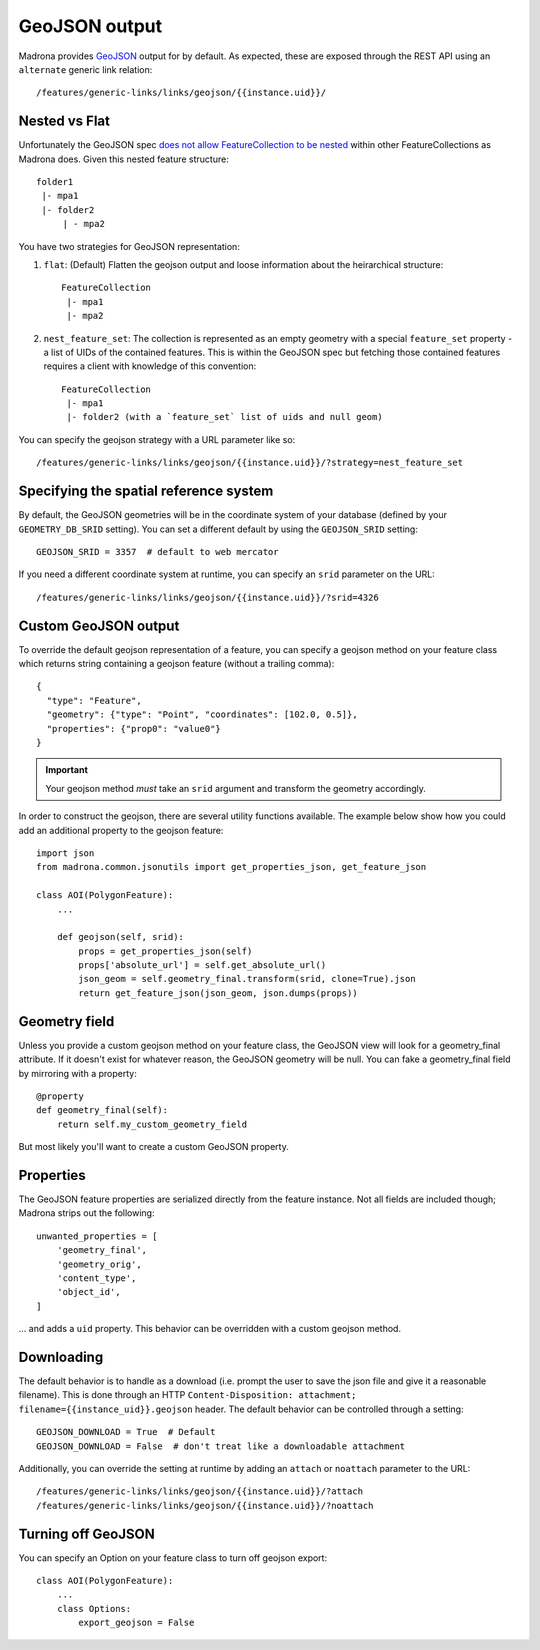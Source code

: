 .. _geojson:

GeoJSON output
====================================

Madrona provides `GeoJSON <http://www.geojson.org/>`_ output for by default. As expected, these are exposed through the REST API using an ``alternate`` generic link relation::

    /features/generic-links/links/geojson/{{instance.uid}}/

Nested vs Flat
--------------

Unfortunately the GeoJSON spec `does not allow FeatureCollection to be nested <http://www.geojson.org/geojson-spec.html#feature-collection-objects>`_ within other FeatureCollections as Madrona does. Given this nested feature structure::

         folder1
          |- mpa1
          |- folder2
              | - mpa2

You have two strategies for GeoJSON representation:

1. ``flat``: (Default) Flatten the geojson output and loose information about the heirarchical structure::

     FeatureCollection 
      |- mpa1
      |- mpa2

2. ``nest_feature_set``: The collection is represented as an empty geometry with a special ``feature_set`` property - a list of UIDs of the contained features. This is within the GeoJSON spec but fetching those contained features requires a client with knowledge of this convention::

     FeatureCollection 
      |- mpa1
      |- folder2 (with a `feature_set` list of uids and null geom)

You can specify the geojson strategy with a URL parameter like so::

    /features/generic-links/links/geojson/{{instance.uid}}/?strategy=nest_feature_set

Specifying the spatial reference system
----------------------------------------
By default, the GeoJSON geometries will be in the coordinate system of your database (defined by your ``GEOMETRY_DB_SRID`` setting).
You can set a different default by using the ``GEOJSON_SRID`` setting::

    GEOJSON_SRID = 3357  # default to web mercator

If you need a different coordinate system at runtime, you can specify an ``srid`` parameter on the URL::

    /features/generic-links/links/geojson/{{instance.uid}}/?srid=4326


Custom GeoJSON output
----------------------
To override the default geojson representation of a feature, you can specify a geojson method on your feature class 
which returns string containing a geojson feature (without a trailing comma)::
 
      { 
        "type": "Feature",
        "geometry": {"type": "Point", "coordinates": [102.0, 0.5]},
        "properties": {"prop0": "value0"}
      }

.. important:: Your geojson method *must* take an ``srid`` argument and transform the geometry accordingly. 

In order to construct the geojson, there are several utility functions available. The example below show 
how you could add an additional property to the geojson feature::

    import json
    from madrona.common.jsonutils import get_properties_json, get_feature_json 

    class AOI(PolygonFeature):
        ...

        def geojson(self, srid):
            props = get_properties_json(self)
            props['absolute_url'] = self.get_absolute_url()
            json_geom = self.geometry_final.transform(srid, clone=True).json
            return get_feature_json(json_geom, json.dumps(props))


Geometry field
--------------
Unless you provide a custom geojson method on your feature class, the GeoJSON view will look for a geometry_final attribute.
If it doesn't exist for whatever reason, the GeoJSON geometry will be null. You can fake a geometry_final field 
by mirroring with a property::

        @property
        def geometry_final(self):
            return self.my_custom_geometry_field

But most likely you'll want to create a custom GeoJSON property.


Properties
----------
The GeoJSON feature properties are serialized directly from the feature instance. Not all fields are included though; 
Madrona strips out the following::

    unwanted_properties = [
        'geometry_final', 
        'geometry_orig', 
        'content_type', 
        'object_id', 
    ]

... and adds a ``uid`` property. This behavior can be overridden with a custom geojson method.  


Downloading
------------
The default behavior is to handle as a download (i.e. prompt the user to save the json file and give it a reasonable filename). This is done
through an HTTP ``Content-Disposition: attachment; filename={{instance_uid}}.geojson`` header. 
The default behavior can be controlled through a setting::

    GEOJSON_DOWNLOAD = True  # Default
    GEOJSON_DOWNLOAD = False  # don't treat like a downloadable attachment

Additionally, you can override the setting at runtime by adding an ``attach`` or ``noattach`` parameter to the URL::

    /features/generic-links/links/geojson/{{instance.uid}}/?attach
    /features/generic-links/links/geojson/{{instance.uid}}/?noattach



Turning off GeoJSON 
-------------------
You can specify an Option on your feature class to turn off geojson export::

    class AOI(PolygonFeature):
        ...
        class Options:
            export_geojson = False

